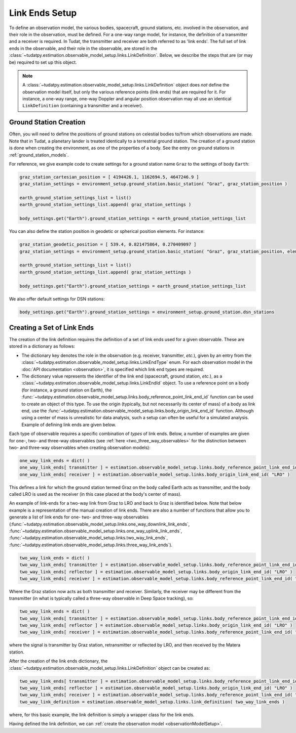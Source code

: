.. _linkEndSetup:

Link Ends Setup
===============

To define an observation model, the various bodies, spacecraft, ground stations, etc. involved in the observation, and their role in the observation, must be defined. For a one-way range model, for instance, the definition of a transmitter and a receiver is required. In Tudat, the transmitter and receiver are both referred to as 'link ends'. The full set of link ends in the observable, and their role in the observable, are stored in the :class:`~tudatpy.estimation.observable_model_setup.links.LinkDefinition`. Below, we describe the steps that are (or may be) required to set up this object.

.. note::

    A :class:`~tudatpy.estimation.observable_model_setup.links.LinkDefinition` object does *not* define the observation model itself, but only the various reference points (link ends) that are required for it. For instance, a one-way range, one-way Doppler and angular position observation may all use an identical ``LinkDefinition`` (containing a transmitter and a receiver).

.. _groundStationCreation:

Ground Station Creation
~~~~~~~~~~~~~~~~~~~~~~~

Often, you will need to define the positions of ground stations on celestial bodies to/from which observations are made. Note that in Tudat, a planetary lander is treated identically to a terrestrial ground station. The creation of a ground station is done when creating the environment, as one of the properties of a body. See the entry on ground stations in :ref:`ground_station_models`.

For reference, we give example code to create settings for a ground station name ``Graz`` to the settings of body ``Earth``:


.. code-block:: python
                
    graz_station_cartesian_position = [ 4194426.1, 1162694.5, 4647246.9 ]
    graz_station_settings = environment_setup.ground_station.basic_station( "Graz", graz_station_position )

    earth_ground_station_settings_list = list()
    earth_ground_station_settings_list.append( graz_station_settings )

    body_settings.get("Earth").ground_station_settings = earth_ground_station_settings_list

You can also define the station position in geodetic or spherical position elements. For instance:

.. code-block:: python

    graz_station_geodetic_position = [ 539.4, 0.821475864, 0.270409097 ]
    graz_station_settings = environment_setup.ground_station.basic_station( "Graz", graz_station_position, element_conversion.geodetic_position_type )

    earth_ground_station_settings_list = list()
    earth_ground_station_settings_list.append( graz_station_settings )

    body_settings.get("Earth").ground_station_settings = earth_ground_station_settings_list

We also offer default settings for DSN stations:

.. code-block:: python

    body_settings.get("Earth").ground_station_settings = environment_setup.ground_station.dsn_stations

Creating a Set of Link Ends
~~~~~~~~~~~~~~~~~~~~~~~~~~~

The creation of the link definition requires the definition of a set of link ends used for a given observable. These are stored in a dictionary as follows:

- The dictionary key denotes the role in the observation (e.g. receiver, transmitter, *etc.*), given by an entry from the :class:`~tudatpy.estimation.observable_model_setup.links.LinkEndType` enum. For each observation model in the :doc:`API documentation <observation>`, it is specified which link end types are required.
- The dictionary value represents the identifier of the link end (spacecraft, ground station, *etc.*), as a :class:`~tudatpy.estimation.observable_model_setup.links.LinkEndId` object.  To use a reference point on a body (for instance, a ground station on Earth), the :func:`~tudatpy.estimation.observable_model_setup.links.body_reference_point_link_end_id` function can be used to create an object of this type. To use the origin (typically, but not necessarily its center of mass) of a body as link end, use the :func:`~tudatpy.estimation.observable_model_setup.links.body_origin_link_end_id` function.  Although using a center of mass is unrealistic for data analysis, such a setup can often be useful for a simulated analysis. Example of defining link ends are given below.

Each type of observable requires a specific combination of *types* of link ends. Below, a number of examples are given for one-, two- and three-way observables (see :ref:`here <two_three_way_observables>` for the distinction between two- and three-way observables when creating observation models):

.. code-block:: python
                
    one_way_link_ends = dict( )
    one_way_link_ends[ transmitter ] = estimation.observable_model_setup.links.body_reference_point_link_end_id( "Earth", "Graz" )
    one_way_link_ends[ receiver ] = estimation.observable_model_setup.links.body_origin_link_end_id( "LRO" )
    
This defines a link for which the ground station termed Graz on the body called Earth acts as transmitter, and the body called LRO is used as the receiver (in this case placed at the body's center of mass).

An example of link-ends for a two-way link from Graz to LRO and back to Graz is identified below. Note that below example is a representation of the manual creation of link ends. There are also a number of functions that allow you to generate a list of link ends for one- two- and three-way observables (:func:`~tudatpy.estimation.observable_model_setup.links.one_way_downlink_link_ends`, :func:`~tudatpy.estimation.observable_model_setup.links.one_way_uplink_link_ends`, :func:`~tudatpy.estimation.observable_model_setup.links.two_way_link_ends`, :func:`~tudatpy.estimation.observable_model_setup.links.three_way_link_ends`).


.. code-block:: python

    two_way_link_ends = dict( )
    two_way_link_ends[ transmitter ] = estimation.observable_model_setup.links.body_reference_point_link_end_id( "Earth", "Graz" )
    two_way_link_ends[ reflector ] = estimation.observable_model_setup.links.body_origin_link_end_id( "LRO" )
    two_way_link_ends[ receiver ] = estimation.observable_model_setup.links.body_reference_point_link_end_id( "Earth", "Graz" )

Where the Graz station now acts as both transmitter and receiver. Similarly, the receiver may be different from the transmitter (in what is typically called a three-way observable in Deep Space tracking), so:

.. code-block:: python

    two_way_link_ends = dict( )
    two_way_link_ends[ transmitter ] = estimation.observable_model_setup.links.body_reference_point_link_end_id( "Earth", "Graz" )
    two_way_link_ends[ reflector ] = estimation.observable_model_setup.links.body_origin_link_end_id( "LRO" )
    two_way_link_ends[ receiver ] = estimation.observable_model_setup.links.body_reference_point_link_end_id( "Earth", "Matera" )
    
where the signal is transmitter by Graz station, retransmitter or reflected by LRO, and then received by the Matera station.

After the creation of the link ends dictionary, the :class:`~tudatpy.estimation.observable_model_setup.links.LinkDefinition` object can be created as:

.. code-block:: python

    two_way_link_ends[ transmitter ] = estimation.observable_model_setup.links.body_reference_point_link_end_id( "Earth", "Graz" )
    two_way_link_ends[ reflector ] = estimation.observable_model_setup.links.body_origin_link_end_id( "LRO" )
    two_way_link_ends[ receiver ] = estimation.observable_model_setup.links.body_reference_point_link_end_id( "Earth", "Matera" )
    two_way_link_definition = estimation.observable_model_setup.links.link_definition( two_way_link_ends )
    
where, for this basic example, the link definition is simply a wrapper class for the link ends.

Having defined the link definition, we can :ref:`create the observation model <observationModelSetup>`.
